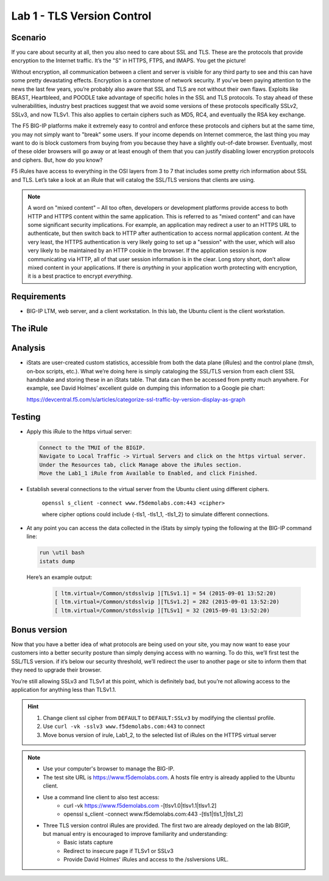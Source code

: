Lab 1 - TLS Version Control 
---------------------------

Scenario
~~~~~~~~

If you care about security at all, then you also need to care about SSL
and TLS. These are the protocols that provide encryption to the Internet
traffic. It’s the "S" in HTTPS, FTPS, and IMAPS. You get the picture!

Without encryption, all communication between a client and server is 
visible for any third party to see and this can have some pretty 
devastating effects. Encryption is a cornerstone of network security. 
If you’ve been paying attention to the news the last few years, you’re 
probably also aware that SSL and TLS are not without their own flaws. 
Exploits like BEAST, Heartbleed, and POODLE take advantage of
specific holes in the SSL and TLS protocols. To stay ahead of these
vulnerabilities, industry best practices suggest that we avoid some
versions of these protocols specifically SSLv2, SSLv3, and now TLSv1.
This also applies to certain ciphers such as MD5, RC4, and eventually 
the RSA key exchange. 

The F5 BIG-IP platforms make it extremely easy to control and enforce 
these protocols and ciphers but at the same time, you may not simply 
want to "break" some users. If your income depends on Internet commerce, 
the last thing you may want to do is block customers from buying from you 
because they have a slightly out-of-date browser. Eventually, most of these
older browsers will go away or at least enough of them that you can justify 
disabling lower encryption protocols and ciphers. But, how do you know? 

F5 iRules have access to everything in the OSI layers from 3 to 7 that includes 
some pretty rich information about SSL and TLS. Let’s take a look at an iRule 
that will catalog the SSL/TLS versions that clients are using.

.. NOTE:: A word on "mixed content" – All too often, developers or development
   platforms provide access to both HTTP and HTTPS content within the same
   application. This is referred to as "mixed content" and can have some
   significant security implications. For example, an application may
   redirect a user to an HTTPS URL to authenticate, but then switch back to
   HTTP after authentication to access normal application content. At the
   very least, the HTTPS authentication is very likely going to set up a
   "session" with the user, which will also very likely to be maintained by an
   HTTP cookie in the browser. If the application session is now
   communicating via HTTP, all of that user session information is in the
   clear. Long story short, don’t allow mixed content in your applications.
   If there is *anything* in your application worth protecting with
   encryption, it is a best practice to encrypt *everything*.

Requirements
~~~~~~~~~~~~

-  BIG-IP LTM, web server, and a client workstation.  In this lab, the Ubuntu client is the client workstation.

The iRule
~~~~~~~~~

.. code-block:: tcl
   :linenos:

   when CLIENTSSL_HANDSHAKE {
       ISTATS::incr "ltm.virtual [virtual name] c [SSL::cipher version]" 1
   }

Analysis
~~~~~~~~

-  iStats are user-created custom statistics, accessible from both the
   data plane (iRules) and the control plane (tmsh, on-box scripts,
   etc.). What we’re doing here is simply cataloging the SSL/TLS version
   from each client SSL handshake and storing these in an iStats table.
   That data can then be accessed from pretty much anywhere. For
   example, see David Holmes’ excellent guide on dumping this
   information to a Google pie chart:
   
   https://devcentral.f5.com/s/articles/categorize-ssl-traffic-by-version-display-as-graph

Testing
~~~~~~~

- Apply this iRule to the https virtual server:

  .. code-block:: console

      Connect to the TMUI of the BIGIP.  
      Navigate to Local Traffic -> Virtual Servers and click on the https virtual server.
      Under the Resources tab, click Manage above the iRules section.
      Move the Lab1_1 iRule from Available to Enabled, and click Finished.
     
- Establish several connections to the virtual server from the Ubuntu client using different ciphers.

   ``openssl s_client -connect www.f5demolabs.com:443 <cipher>``

   where cipher options could include {-tls1, -tls1_1, -tls1_2}
   to simulate different connections.

- At any point you can access the data collected in the iStats by
  simply typing the following at the BIG-IP command line:

  .. code-block:: console
  
     run \util bash
     istats dump

  Here’s an example output:

   .. code-block:: console

      [ ltm.virtual=/Common/stdsslvip ][TLSv1.1] = 54 (2015-09-01 13:52:20)
      [ ltm.virtual=/Common/stdsslvip ][TLSv1.2] = 282 (2015-09-01 13:52:20)
      [ ltm.virtual=/Common/stdsslvip ][TLSv1] = 32 (2015-09-01 13:52:20)

Bonus version
~~~~~~~~~~~~~

Now that you have a better idea of what protocols are being used on
your site, you may now want to ease your customers into a better
security posture than simply denying access with no warning. To
do this, we’ll first test the SSL/TLS version. if it’s below our
security threshold, we’ll redirect the user to another page or site
to inform them that they need to upgrade their browser.

.. code-block:: tcl
   :linenos:

   when HTTP_REQUEST {
       if { (( [SSL::cipher version] equals "TLSv1" ) or ( [SSL::cipher version] equals "SSLv3" )) and not ( [HTTP::uri] equals "/insecure.html" ) } {
           set redirect "https://www.f5demolabs.com/insecure.html"
           HTTP::respond 302 Location "${redirect}"
      }
   }

You’re still allowing SSLv3 and TLSv1 at this point, which is
definitely bad, but you’re not allowing access to the application
for anything less than TLSv1.1.

.. HINT::

   #. Change client ssl cipher from ``DEFAULT`` to ``DEFAULT:SSLv3`` by modifying the clientssl profile.
   #. Use ``curl -vk -sslv3 www.f5demolabs.com:443`` to connect
   #. Move bonus version of irule, Lab1_2, to the selected list of iRules on the HTTPS virtual server
   
.. NOTE:: 
     
   - Use your computer's browser to manage the BIG-IP.
   - The test site URL is https://www.f5demolabs.com. A hosts file entry is already applied to the Ubuntu client.
   - Use a command line client to also test access:
      - curl -vk https://www.f5demolabs.com -[tlsv1.0|tlsv1.1|tlsv1.2]
      - openssl s_client -connect www.f5demolabs.com:443 -[tls1|tls1_1|tls1_2]
   - Three TLS version control iRules are provided.  The first two are already deployed on the lab BIGIP, but manual entry is encouraged to improve familiarity and understanding: 
      - Basic istats capture
      - Redirect to insecure page if TLSv1 or SSLv3
      - Provide David Holmes' iRules and access to the /sslversions URL.
